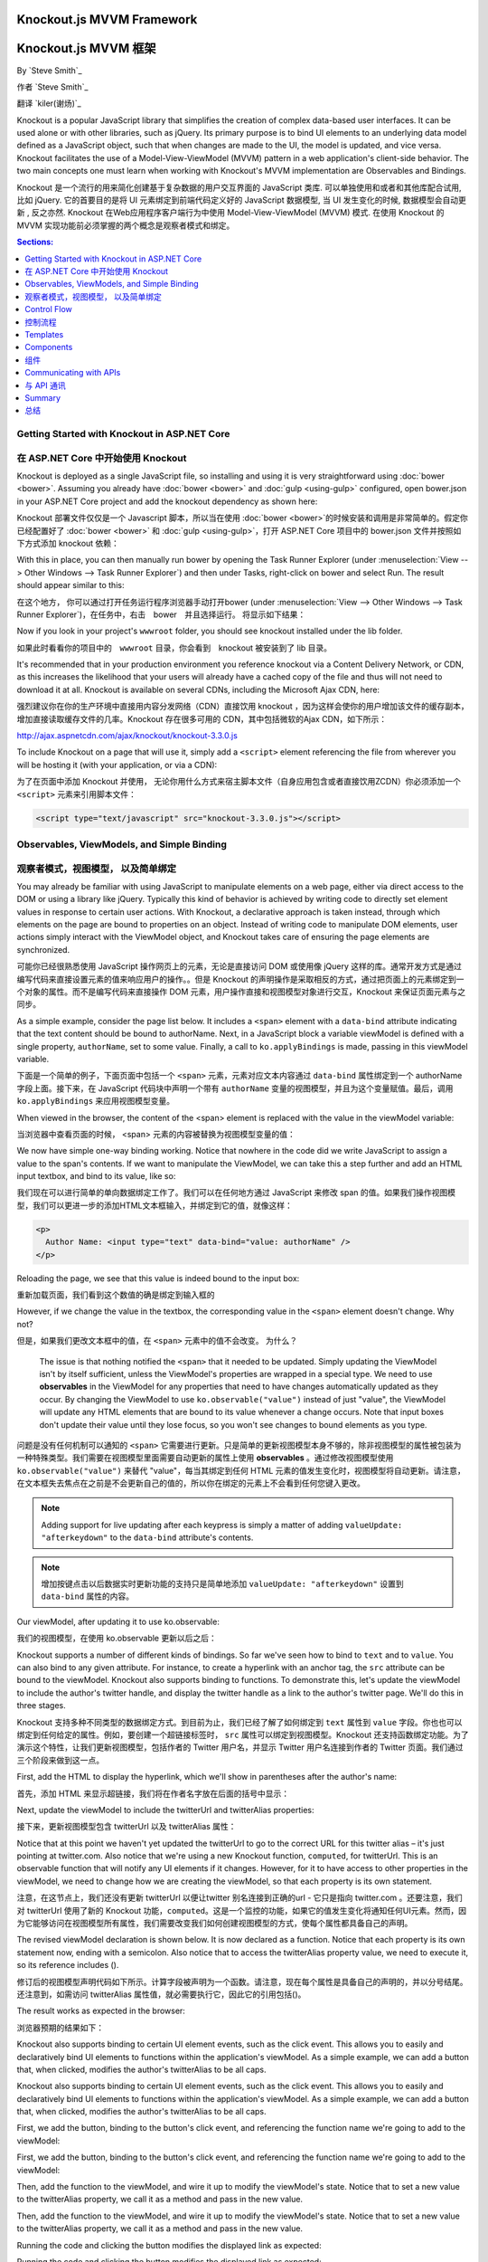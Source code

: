 Knockout.js MVVM Framework
==========================

Knockout.js MVVM 框架
==========================

By `Steve Smith`_

作者 `Steve Smith`_

翻译 `kiler(谢炀)`_


Knockout is a popular JavaScript library that simplifies the creation of complex data-based user interfaces. It can be used alone or with other libraries, such as jQuery. Its primary purpose is to bind UI elements to an underlying data model defined as a JavaScript object, such that when changes are made to the UI, the model is updated, and vice versa. Knockout facilitates the use of a Model-View-ViewModel (MVVM) pattern in a web application's client-side behavior. The two main concepts one must learn when working with Knockout's MVVM implementation are Observables and Bindings.

Knockout 是一个流行的用来简化创建基于复杂数据的用户交互界面的 JavaScript 类库. 可以单独使用和或者和其他库配合试用, 比如 jQuery. 它的首要目的是将 UI 元素绑定到前端代码定义好的 JavaScript 数据模型, 当 UI 发生变化的时候, 数据模型会自动更新 , 反之亦然. Knockout 在Web应用程序客户端行为中使用 Model-View-ViewModel (MVVM) 模式. 在使用 Knockout 的 MVVM 实现功能前必须掌握的两个概念是观察者模式和绑定。 

.. contents:: Sections:
  :local:
  :depth: 1

Getting Started with Knockout in ASP.NET Core
---------------------------------------------

在 ASP.NET Core 中开始使用 Knockout 
---------------------------------------------

Knockout is deployed as a single JavaScript file, so installing and using it is very straightforward using :doc:`bower <bower>`. Assuming you already have :doc:`bower <bower>` and :doc:`gulp <using-gulp>` configured, open bower.json in your ASP.NET Core project and add the knockout dependency as shown here:

Knockout 部署文件仅仅是一个 Javascript 脚本，所以当在使用 :doc:`bower <bower>`的时候安装和调用是非常简单的。假定你已经配置好了 :doc:`bower <bower>` 和 :doc:`gulp <using-gulp>`，打开 ASP.NET Core 项目中的 bower.json 文件并按照如下方式添加 knockout 依赖：

.. code-block:: json
  :emphasize-lines: 5

  {
    "name": "KnockoutDemo",
    "private": true,
    "dependencies": {
      "knockout" : "^3.3.0"
    },
    "exportsOverride": {
    }
  }

With this in place, you can then manually run bower by opening the Task Runner Explorer (under :menuselection:`View --> Other Windows --> Task Runner Explorer`) and then under Tasks, right-click on bower and select Run. The result should appear similar to this:

在这个地方， 你可以通过打开任务运行程序浏览器手动打开bower (under :menuselection:`View --> Other Windows --> Task Runner Explorer`)，在任务中，右击　bower　并且选择运行。 将显示如下结果：

.. image:: knockout/_static/bower-knockout.png

Now if you look in your project's ``wwwroot`` folder, you should see knockout installed under the lib folder.

如果此时看看你的项目中的　``wwwroot`` 目录，你会看到　knockout 被安装到了 lib 目录。

.. image:: knockout/_static/wwwroot-knockout.png

It's recommended that in your production environment you reference knockout via a Content Delivery Network, or CDN, as this increases the likelihood that your users will already have a cached copy of the file and thus will not need to download it at all. Knockout is available on several CDNs, including the Microsoft Ajax CDN, here:

强烈建议你在你的生产环境中直接用内容分发网络（CDN）直接饮用 knockout ，因为这样会使你的用户增加该文件的缓存副本，增加直接读取缓存文件的几率。Knockout 存在很多可用的 CDN，其中包括微软的Ajax CDN，如下所示： 

http://ajax.aspnetcdn.com/ajax/knockout/knockout-3.3.0.js

To include Knockout on a page that will use it, simply add a ``<script>`` element referencing the file from wherever you will be hosting it (with your application, or via a CDN):

为了在页面中添加 Knockout 并使用， 无论你用什么方式来宿主脚本文件（自身应用包含或者直接饮用ZCDN）你必须添加一个 ``<script>`` 元素来引用脚本文件：

.. code-block:: html

  <script type="text/javascript" src="knockout-3.3.0.js"></script>

Observables, ViewModels, and Simple Binding
-------------------------------------------

观察者模式，视图模型， 以及简单绑定
-------------------------------------------

You may already be familiar with using JavaScript to manipulate elements on a web page, either via direct access to the DOM or using a library like jQuery. Typically this kind of behavior is achieved by writing code to directly set element values in response to certain user actions. With Knockout, a declarative approach is taken instead, through which elements on the page are bound to properties on an object. Instead of writing code to manipulate DOM elements, user actions simply interact with the ViewModel object, and Knockout takes care of ensuring the page elements are synchronized.

可能你已经很熟悉使用 JavaScript 操作网页上的元素，无论是直接访问 DOM 或使用像 jQuery 这样的库。通常开发方式是通过编写代码来直接设置元素的值来响应用户的操作。。但是 Knockout 的声明操作是采取相反的方式，通过把页面上的元素绑定到一个对象的属性。而不是编写代码来直接操作 DOM 元素，用户操作直接和视图模型对象进行交互，Knockout 来保证页面元素与之同步。

As a simple example, consider the page list below. It includes a ``<span>`` element with a ``data-bind`` attribute indicating that the text content should be bound to authorName. Next, in a JavaScript block a variable viewModel is defined with a single property, ``authorName``, set to some value. Finally, a call to ``ko.applyBindings`` is made, passing in this viewModel variable.

下面是一个简单的例子，下面页面中包括一个 ``<span>`` 元素，元素对应文本内容通过 ``data-bind`` 属性绑定到一个 authorName 字段上面。接下来，在 JavaScript 代码块中声明一个带有 ``authorName`` 变量的视图模型，并且为这个变量赋值。最后，调用 ``ko.applyBindings`` 来应用视图模型变量。

.. code-block:: html
  :emphasize-lines: 3,8,11-14
  :linenos:

  <html>
    <head>
      <script type="text/javascript" src="lib/knockout/knockout.js"></script>
    </head>
    <body>
      <h1>Some Article</h1>
      <p>
        By <span data-bind="text: authorName"></span>
      </p>
      <script type="text/javascript">
        var viewModel = {
          authorName: 'Steve Smith'
        };
        ko.applyBindings(viewModel);
      </script>
    </body>
  </html>

When viewed in the browser, the content of the <span> element is replaced with the value in the viewModel variable:

当浏览器中查看页面的时候， <span> 元素的内容被替换为视图模型变量的值：

.. image:: knockout/_static/simple-binding-screenshot.png

We now have simple one-way binding working. Notice that nowhere in the code did we write JavaScript to assign a value to the span's contents. If we want to manipulate the ViewModel, we can take this a step further and add an HTML input textbox, and bind to its value, like so:

我们现在可以进行简单的单向数据绑定工作了。我们可以在任何地方通过 JavaScript 来修改 span 的值。如果我们操作视图模型，我们可以更进一步的添加HTML文本框输入，并绑定到它的值，就像这样：

.. code-block:: html

  <p>
    Author Name: <input type="text" data-bind="value: authorName" />
  </p>

Reloading the page, we see that this value is indeed bound to the input box:

重新加载页面，我们看到这个数值的确是绑定到输入框的

.. image:: knockout/_static/input-binding-screenshot.png

However, if we change the value in the textbox, the corresponding value in the ``<span>`` element doesn't change. Why not?

但是，如果我们更改文本框中的值，在 ``<span>`` 元素中的值不会改变。 为什么？

 The issue is that nothing notified the ``<span>`` that it needed to be updated. Simply updating the ViewModel isn't by itself sufficient, unless the ViewModel's properties are wrapped in a special type. We need to use **observables** in the ViewModel for any properties that need to have changes automatically updated as they occur. By changing the ViewModel to use ``ko.observable("value")`` instead of just "value", the ViewModel will update any HTML elements that are bound to its value whenever a change occurs. Note that input boxes don't update their value until they lose focus, so you won't see changes to bound elements as you type.

问题是没有任何机制可以通知的 ``<span>`` 它需要进行更新。只是简单的更新视图模型本身不够的，除非视图模型的属性被包装为一种特殊类型。我们需要在视图模型里面需要自动更新的属性上使用 **observables** 。通过修改视图模型使用 ``ko.observable("value")`` 来替代 "value"，每当其绑定到任何 HTML 元素的值发生变化时，视图模型将自动更新。请注意，在文本框失去焦点在之前是不会更新自己的值的，所以你在绑定的元素上不会看到任何您键入更改。

.. note:: Adding support for live updating after each keypress is simply a matter of adding ``valueUpdate: "afterkeydown"`` to the ``data-bind`` attribute's contents.

.. note:: 增加按键点击以后数据实时更新功能的支持只是简单地添加 ``valueUpdate: "afterkeydown"`` 设置到 ``data-bind`` 属性的内容。

Our viewModel, after updating it to use ko.observable:

我们的视图模型，在使用 ko.observable 更新以后之后：

.. code-block:: javascript
  :emphasize-lines: 2

  var viewModel = {
    authorName: ko.observable('Steve Smith')
  };
  ko.applyBindings(viewModel);

Knockout supports a number of different kinds of bindings. So far we've seen how to bind to ``text`` and to ``value``. You can also bind to any given attribute. For instance, to create a hyperlink with an anchor tag, the ``src`` attribute can be bound to the viewModel. Knockout also supports binding to functions. To demonstrate this, let's update the viewModel to include the author's twitter handle, and display the twitter handle as a link to the author's twitter page. We'll do this in three stages.

Knockout 支持多种不同类型的数据绑定方式。到目前为止，我们已经了解了如何绑定到 ``text`` 属性到 ``value`` 字段。你也也可以绑定到任何给定的属性。例如，要创建一个超链接标签时， ``src`` 属性可以绑定到视图模型。Knockout 还支持函数绑定功能。为了演示这个特性，让我们更新视图模型，包括作者的 Twitter 用户名，并显示 Twitter 用户名连接到作者的 Twitter 页面。我们通过三个阶段来做到这一点。

First, add the HTML to display the hyperlink, which we'll show in parentheses after the author's name:

首先，添加 HTML 来显示超链接，我们将在作者名字放在后面的括号中显示：

.. code-block:: html
  :emphasize-lines: 4

  <h1>Some Article</h1>
  <p>
    By <span data-bind="text: authorName"></span>
    (<a data-bind="attr: { href: twitterUrl}, text: twitterAlias" ></a>)
  </p>

Next, update the viewModel to include the twitterUrl and twitterAlias properties:

接下来，更新视图模型包含 twitterUrl 以及 twitterAlias 属性：

.. code-block:: javascript
  :emphasize-lines: 3-6

  var viewModel = {
    authorName: ko.observable('Steve Smith'),
    twitterAlias: ko.observable('@ardalis'),
    twitterUrl: ko.computed(function() {
      return "https://twitter.com/";
    }, this)
  };
  ko.applyBindings(viewModel);

Notice that at this point we haven't yet updated the twitterUrl to go to the correct URL for this twitter alias – it's just pointing at twitter.com. Also notice that we're using a new Knockout function, ``computed``, for twitterUrl. This is an observable function that will notify any UI elements if it changes. However, for it to have access to other properties in the viewModel, we need to change how we are creating the viewModel, so that each property is its own statement.

注意，在这节点上，我们还没有更新 twitterUrl 以便让twitter 别名连接到正确的url - 它只是指向 twitter.com 。还要注意，我们对 twitterUrl 使用了新的 Knockout 功能，``computed``。这是一个监控的功能，如果它的值发生变化将通知任何UI元素。然而，因为它能够访问在视图模型所有属性，我们需要改变我们如何创建视图模型的方式，使每个属性都具备自己的声明。

The revised viewModel declaration is shown below. It is now declared as a function. Notice that each property is its own statement now, ending with a semicolon. Also notice that to access the twitterAlias property value, we need to execute it, so its reference includes ().

修订后的视图模型声明代码如下所示。计算字段被声明为一个函数。请注意，现在每个属性是具备自己的声明的，并以分号结尾。还注意到，如需访问 twitterAlias 属性值，就必需要执行它，因此它的引用包括()。

.. code-block:: javascript
  :emphasize-lines: 6

  function viewModel() {
    this.authorName = ko.observable('Steve Smith');
    this.twitterAlias = ko.observable('@ardalis');
    
    this.twitterUrl = ko.computed(function() {
      return "https://twitter.com/" + this.twitterAlias().replace('@','');
    }, this)
  };
  ko.applyBindings(viewModel);

The result works as expected in the browser:

浏览器预期的结果如下：

.. image:: knockout/_static/hyperlink-screenshot.png

Knockout also supports binding to certain UI element events, such as the click event. This allows you to easily and declaratively bind UI elements to functions within the application's viewModel. As a simple example, we can add a button that, when clicked, modifies the author's twitterAlias to be all caps.

Knockout also supports binding to certain UI element events, such as the click event. This allows you to easily and declaratively bind UI elements to functions within the application's viewModel. As a simple example, we can add a button that, when clicked, modifies the author's twitterAlias to be all caps.

First, we add the button, binding to the button's click event, and referencing the function name we're going to add to the viewModel:

First, we add the button, binding to the button's click event, and referencing the function name we're going to add to the viewModel:

.. code-block:: html
  :emphasize-lines: 4

  <p>
    <button data-bind="click: capitalizeTwitterAlias">Capitalize</button>
  </p>

Then, add the function to the viewModel, and wire it up to modify the viewModel's state. Notice that to set a new value to the twitterAlias property, we call it as a method and pass in the new value.

Then, add the function to the viewModel, and wire it up to modify the viewModel's state. Notice that to set a new value to the twitterAlias property, we call it as a method and pass in the new value.

.. code-block:: javascript
  :emphasize-lines: 6

  function viewModel() {
    this.authorName = ko.observable('Steve Smith');
    this.twitterAlias = ko.observable('@ardalis');
    
    this.twitterUrl = ko.computed(function() {
      return "https://twitter.com/" + this.twitterAlias().replace('@','');
    }, this);
    
    this.capitalizeTwitterAlias = function() {
      var currentValue = this.twitterAlias();
      this.twitterAlias(currentValue.toUpperCase());
    }
  };
  ko.applyBindings(viewModel);

Running the code and clicking the button modifies the displayed link as expected:

Running the code and clicking the button modifies the displayed link as expected:

.. image:: knockout/_static/hyperlink-caps-screenshot.png

Control Flow
------------

控制流程
------------

Knockout includes bindings that can perform conditional and looping operations. Looping operations are especially useful for binding lists of data to UI lists, menus, and grids or tables. The foreach binding will iterate over an array. When used with an observable array, it will automatically update the UI elements when items are added or removed from the array, without re-creating every element in the UI tree. The following example uses a new viewModel which includes an observable array of game results. It is bound to a simple table with two columns using a ``foreach`` binding on the ``<tbody>`` element. Each ``<tr>`` element within ``<tbody>`` will be bound to an element of the gameResults collection.

Knockout includes bindings that can perform conditional and looping operations. Looping operations are especially useful for binding lists of data to UI lists, menus, and grids or tables. The foreach binding will iterate over an array. When used with an observable array, it will automatically update the UI elements when items are added or removed from the array, without re-creating every element in the UI tree. The following example uses a new viewModel which includes an observable array of game results. It is bound to a simple table with two columns using a ``foreach`` binding on the ``<tbody>`` element. Each ``<tr>`` element within ``<tbody>`` will be bound to an element of the gameResults collection.

.. code-block:: html
  :emphasize-lines: 9,11-12,17-34
  :linenos:

  <h1>Record</h1>
  <table>
    <thead>
      <tr>
        <th>Opponent</th>
        <th>Result</th>
      </tr>
    </thead>
    <tbody data-bind="foreach: gameResults">
      <tr>
        <td data-bind="text:opponent"></td>
        <td data-bind="text:result"></td>
      </tr>
    </tbody>
  </table>
  <script type="text/javascript">
    function GameResult(opponent, result) {
      var self = this;
      self.opponent = opponent;
      self.result = ko.observable(result);
    }

    function ViewModel() {
      var self = this;
    
      self.resultChoices = ["Win", "Loss", "Tie"];
      
      self.gameResults = ko.observableArray([
        new GameResult("Brendan", self.resultChoices[0]),
        new GameResult("Brendan", self.resultChoices[0]),
        new GameResult("Michelle", self.resultChoices[1])
      ]);
    };
    ko.applyBindings(new ViewModel);
  </script>

Notice that this time we're using ViewModel with a capital “V" because we expect to construct it using “new" (in the applyBindings call). When executed, the page results in the following output:

Notice that this time we're using ViewModel with a capital “V" because we expect to construct it using “new" (in the applyBindings call). When executed, the page results in the following output:

.. image:: knockout/_static/record-screenshot.png

To demonstrate that the observable collection is working, let's add a bit more functionality. We can include the ability to record the results of another game to the ViewModel, and then add a button and some UI to work with this new function.  First, let's create the addResult method:

To demonstrate that the observable collection is working, let's add a bit more functionality. We can include the ability to record the results of another game to the ViewModel, and then add a button and some UI to work with this new function.  First, let's create the addResult method:

.. code-block:: javascript

  // add this to ViewModel()
  self.addResult = function() {
    self.gameResults.push(new GameResult("", self.resultChoices[0]));
  }

Bind this method to a button using the ``click`` binding:

Bind this method to a button using the ``click`` binding:

.. code-block:: html

  <button data-bind="click: addResult">Add New Result</button>

Open the page in the browser and click the button a couple of times, resulting in a new table row with each click:

Open the page in the browser and click the button a couple of times, resulting in a new table row with each click:

.. image:: knockout/_static/record-addresult-screenshot.png

There are a few ways to support adding new records in the UI, typically either inline or in a separate form. We can easily modify the table to use textboxes and dropdownlists so that the whole thing is editable. Just change the ``<tr>`` element as shown:

.. code-block:: html

  <tbody data-bind="foreach: gameResults">
    <tr>
      <td><input data-bind="value:opponent" /></td>
      <td><select data-bind="options: $root.resultChoices, 
        value:result, optionsText: $data"></select></td>
    </tr>
  </tbody>

Note that ``$root`` refers to the root ViewModel, which is where the possible choices are exposed. ``$data`` refers to whatever the current model is within a given context - in this case it refers to an individual element of the resultChoices array, each of which is a simple string.

With this change, the entire grid becomes editable:

.. image:: knockout/_static/editable-grid-screenshot.png

If we weren't using Knockout, we could achieve all of this using jQuery, but most likely it would not be nearly as efficient. Knockout tracks which bound data items in the ViewModel correspond to which UI elements, and only updates those elements that need to be added, removed, or updated. It would take significant effort to achieve this ourselves using jQuery or direct DOM manipulation, and even then if we then wanted to display aggregate results (such as a win-loss record) based on the table's data, we would need to once more loop through it and parse the HTML elements.  With Knockout, displaying the win-loss record is trivial. We can perform the calculations within the ViewModel itself, and then display it with a simple text binding and a ``<span>``.

To build the win-loss record string, we can use a computed observable. Note that references to observable properties within the ViewModel must be function calls, otherwise they will not retrieve the value of the observable (i.e. ``gameResults()`` not ``gameResults`` in the code shown):

.. code-block:: javascript

  self.displayRecord = ko.computed(function () {
    var wins = self.gameResults().filter(function (value) { return value.result() == "Win"; }).length;
    var losses = self.gameResults().filter(function (value) { return value.result() == "Loss"; }).length;
    var ties = self.gameResults().filter(function (value) { return value.result() == "Tie"; }).length;
    return wins + " - " + losses + " - " + ties;
  }, this);

Bind this function to a span within the ``<h1>`` element at the top of the page:

 .. code-block:: html

  <h1>Record <span data-bind="text: displayRecord"></span></h1>

The result:

.. image:: knockout/_static/record-winloss-screenshot.png

Adding rows or modifying the selected element in any row's Result column will update the record shown at the top of the window.

In addition to binding to values, you can also use almost any legal JavaScript expression within a binding. For example, if a UI element should only appear under certain conditions, such as when a value exceeds a certain threshold, you can specify this logically within the binding expression:

 .. code-block:: html

  <div data-bind="visible: customerValue > 100"></div>

This ``<div>`` will only be visible when the customerValue is over 100.

Templates
---------

Knockout has support for templates, so that you can easily separate your UI from your behavior, or incrementally load UI elements into a large application on demand. We can update our previous example to make each row its own template by simply pulling the HTML out into a template and specifying the template by name in the data-bind call on ``<tbody>``.

 .. code-block:: none
  :emphasize-lines: 1,3

  <tbody data-bind="template: { name: 'rowTemplate', foreach: gameResults }">
  </tbody>
  <script type="text/html" id="rowTemplate">
    <tr>
      <td><input data-bind="value:opponent" /></td>
      <td><select data-bind="options: $root.resultChoices, 
        value:result, optionsText: $data"></select></td>
    </tr>
  </script>

Knockout also supports other templating engines, such as the jQuery.tmpl library and Underscore.js's templating engine.

Components
----------

组件
----------

Components allow you to organize and reuse UI code, usually along with the ViewModel data on which the UI code depends. To create a component, you simply need to specify its template and its viewModel, and give it a name. This is done by calling ``ko.components.register()``. In addition to defining the templates and viewmodel inline, they can be loaded from external files using a library like require.js, resulting in very clean and efficient code.

组件允许你组织和重用 UI 代码，通常 UI 代码伴随着所依赖的视图模型的数据。要创建一个组件，您只需指定其模板及其对应的视图模型，并给它一个名字。这是一切通过调用 ``ko.components.register()`` 来完成的。除了内部定义的模板和视图模型，它们还可以使用诸如 require.js 这样的库从外部文件加载，使得代码更为高效整洁。

Communicating with APIs
-----------------------

与 API 通讯
-----------------------

Knockout 可以很好的和 JSON 格式的数据进行交互。使用 Knockout 获取和保存数据的最普遍的方式是用 jQuery，jQuery 支持用 ``$.getJSON()`` 来获取数据，使用 ``$.post()`` 方法把数据从浏览器发送到 API 终端，当然，如果你有其他方法来发送或者获取 JSON 数据, Knockout 也能与之很好的协同工作。

Summary
-------

总结
-------

Knockout provides a simple, elegant way to bind UI elements to the current state of the client application, defined in a ViewModel. Knockout's binding syntax uses the data-bind attribute, applied to HTML elements that are to be processed. 
Knockout is able to efficiently render and update large data sets by tracking UI elements and only processing changes to affected elements. Large applications can break up UI logic using templates and components, which can be loaded on demand from external files. Currently version 3, Knockout is a stable JavaScript library that can improve web applications that require rich client interactivity.

Knockout 提供了一个简单和优雅的方式在视图模型定义中来把UI元素绑定到客户端应用程序当前状态的功能。Knockout 的绑定语法使用 data-bind 属性，附加到要需要被操作的 HTML 元素之上。Knockout 能够通过对UI元素的跟踪有效地渲染已经更新数据集，并只对需要影响的元素进行更新，只处理变化受影响的元素更新大型数据集。大的应用程序可以将 UI 逻辑拆分到模版和组件，这样可以从外部文件按需加载。Knockout 当前版本是 3， Knockout 是一个稳定的 JavaScript 库可以提升 web 应用程序的富客户端交互体验。
